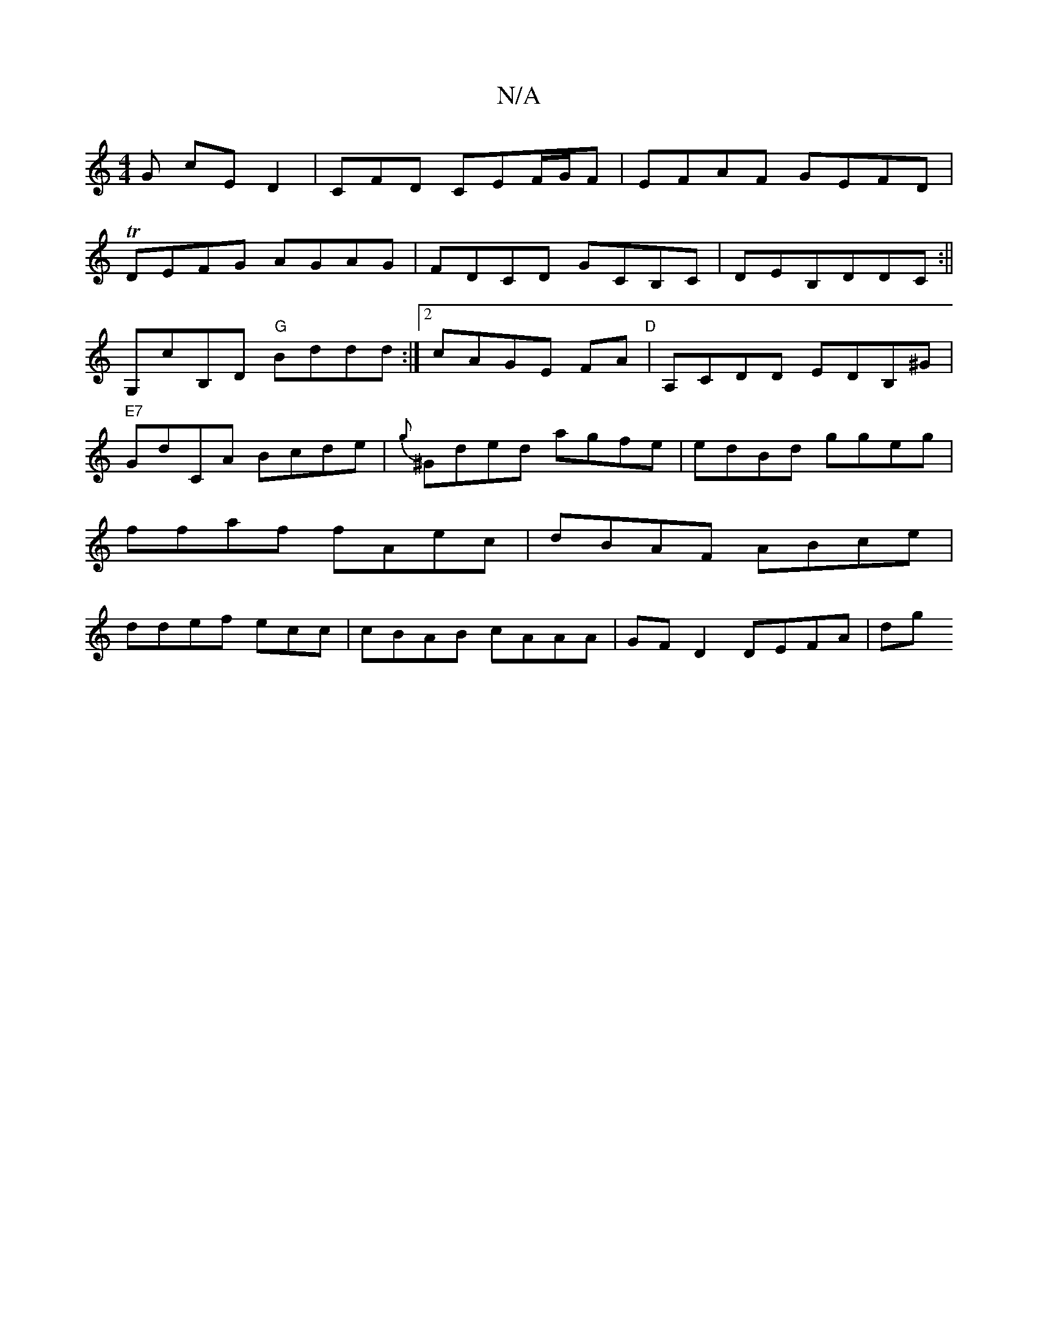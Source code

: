 X:1
T:N/A
M:4/4
R:N/A
K:Cmajor
G cED2|-CFD CEF/G/F | EFAF GEFD|
TDEFG AGAG|FDCD GCB,C|DEB,DDC :||
G,cB,D "G"Bddd:|2 cAGE FA"D"|A,CDD EDB,^G|"E7"GdCA Bcde|{g}^Gded agfe|edBd ggeg|ffaf fAec|dBAF ABce|ddef ecc | cBAB cAAA|GFD2 DEFA|dg